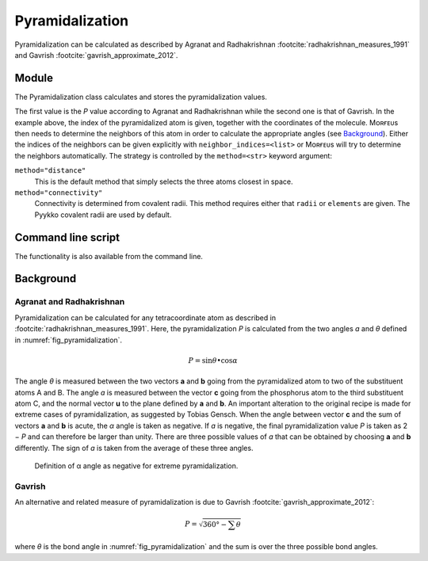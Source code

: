 ================
Pyramidalization
================

Pyramidalization can be calculated as described by Agranat and Radhakrishnan
:footcite:`radhakrishnan_measures_1991` and Gavrish
:footcite:`gavrish_approximate_2012`.

******
Module
******

The Pyramidalization class calculates and stores the pyramidalization values.

.. code-block:: python
  :caption: Example

  >>> from morfeus import read_geometry, Pyramidalization
  >>> elements, coordinates = read_geometry("pyr.xyz")
  >>> pyr = Pyramidalization(coordinates, 1)
  >>> pyr.P
  0.9382253758236183
  >>> pyr.P_angle
  7.578832545944509

The first value is the *P* value according to Agranat and Radhakrishnan while
the second one is that of Gavrish.  In the example above, the index of the
pyramidalized atom is given, together with the coordinates of the molecule.
Mᴏʀғᴇᴜs then needs to determine the neighbors of this atom in order to
calculate the appropriate angles (see `Background`_). Either the indices of the
neighbors can be given explicitly with ``neighbor_indices=<list>`` or Mᴏʀғᴇᴜs
will try to determine the neighbors automatically. The strategy is controlled
by the ``method=<str>`` keyword argument:

``method="distance"``
  This is the default method that simply selects the three atoms closest in
  space.

``method="connectivity"``
  Connectivity is determined from covalent radii. This method requires either
  that ``radii`` or ``elements`` are given. The Pyykko covalent radii are used
  by default.

*******************
Command line script
*******************

The functionality is also available from the command line.

.. code-block:: console
  :caption: Example
  
  $ morfeus pyramidalization pyr.xyz - 1 - P
  0.9382253758236183

**********
Background
**********

#########################
Agranat and Radhakrishnan
#########################

Pyramidalization can be calculated for any tetracoordinate atom as described in
:footcite:`radhakrishnan_measures_1991`. Here, the pyramidalization *P* is
calculated from the two angles *ɑ* and *θ* defined in
:numref:`fig_pyramidalization`.

.. math::

  P = \sin{\theta} \bullet \cos{\alpha}

The angle *θ* is measured between the two vectors **a** and **b** going from
the pyramidalized atom to two of the substituent atoms A and B. The angle *ɑ*
is measured between the vector **c** going from the phosphorus atom to the
third substituent atom C, and the normal vector **u** to the plane defined by
**a** and **b**. An important alteration to the original recipe is made for
extreme cases of pyramidalization, as suggested by Tobias Gensch. When the
angle between vector **c** and the sum of vectors **a** and **b** is acute, the
*α* angle is taken as negative. If *ɑ* is negative, the final pyramidalization
value *P* is taken as 2 − *P* and can therefore be larger than unity. There are
three possible values of *ɑ* that can be obtained by choosing **a** and **b**
differently. The sign of *ɑ* is taken from the average of these three angles.

.. figure:: images/pyramidalization/pyramidalization.svg
  :name: fig_pyramidalization
  :width: 100%
  
  Definition of α angle as negative for extreme pyramidalization.

#######
Gavrish
#######

An alternative and related measure of pyramidalization is due to Gavrish
:footcite:`gavrish_approximate_2012`:

.. math::

  P = \sqrt{360° - \sum{\theta}}

where *θ* is the bond angle in :numref:`fig_pyramidalization` and the sum is
over the three possible bond angles.  

.. footbibliography::